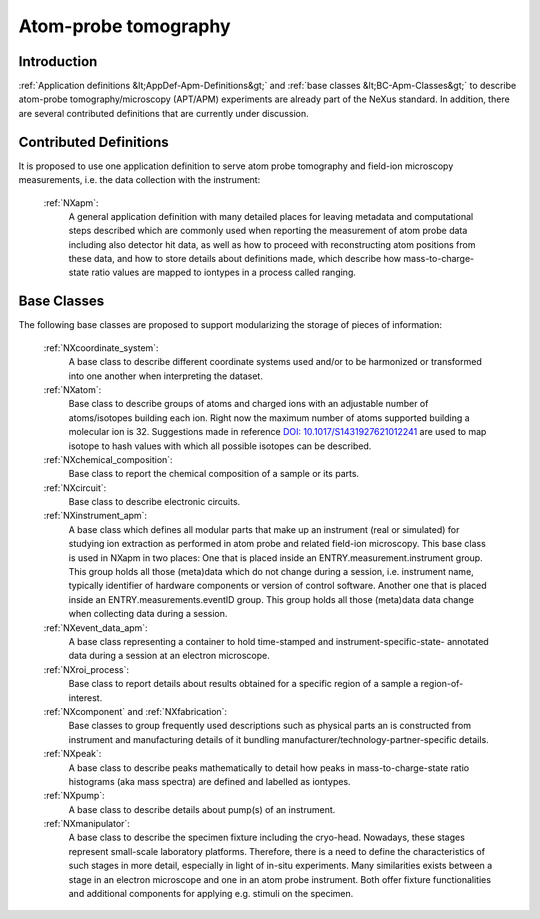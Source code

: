 .. _Contributed-Apm-Structure:

=========================
Atom-probe tomography
=========================

.. index::
   Contributed-Apm-Introduction
   Contributed-Apm-Definitions
   ApmBC


.. _IntroductionApm:

Introduction
##############

:ref:`Application definitions &lt;AppDef-Apm-Definitions&gt;` and :ref:`base classes &lt;BC-Apm-Classes&gt;` to describe atom-probe tomography/microscopy (APT/APM) experiments
are already part of the NeXus standard. In addition, there are several contributed definitions that are currently
under discussion.

.. _ApmAppDef:

Contributed Definitions
######################

It is proposed to use one application definition to serve atom probe tomography
and field-ion microscopy measurements, i.e. the data collection with the instrument:

    :ref:`NXapm`:
       A general application definition with many detailed places for leaving metadata and computational steps described which are commonly used when reporting the measurement of atom probe data including also detector hit data, as well as how to proceed with reconstructing atom positions from these data, and how to store details about definitions made, which describe how mass-to-charge-state ratio values are mapped to iontypes in a process called ranging.

.. _ApmBC:

Base Classes
############

The following base classes are proposed to support modularizing the storage of pieces of information:

    :ref:`NXcoordinate_system`:
        A base class to describe different coordinate systems used and/or to be harmonized
        or transformed into one another when interpreting the dataset.

    :ref:`NXatom`:
       Base class to describe groups of atoms and charged ions with an adjustable number of atoms/isotopes building each ion.
       Right now the maximum number of atoms supported building a molecular ion is 32.
       Suggestions made in reference `DOI: 10.1017/S1431927621012241 <https://doi.org/10.1017/S1431927621012241>`_ are used
       to map isotope to hash values with which all possible isotopes can be described.

    :ref:`NXchemical_composition`:
       Base class to report the chemical composition of a sample or its parts.

    :ref:`NXcircuit`:
       Base class to describe electronic circuits.

    :ref:`NXinstrument_apm`:
        A base class which defines all modular parts that make up an instrument (real or simulated) for studying
        ion extraction as performed in atom probe and related field-ion microscopy. This base class is used in NXapm in two places:
        One that is placed inside an ENTRY.measurement.instrument
        group. This group holds all those (meta)data which do not change during a session, i.e. instrument name, typically identifier of 
        hardware components or version of control software. Another one that is placed inside an ENTRY.measurements.eventID group.
        This group holds all those (meta)data data change when collecting data during a session.

    :ref:`NXevent_data_apm`:
        A base class representing a container to hold time-stamped and instrument-specific-state-
        annotated data during a session at an electron microscope.

    :ref:`NXroi_process`:
       Base class to report details about results obtained for a specific region of a sample a region-of-interest.

    :ref:`NXcomponent` and :ref:`NXfabrication`:
        Base classes to group frequently used descriptions such as physical parts an is constructed from instrument and
        manufacturing details of it bundling manufacturer/technology-partner-specific details.

    :ref:`NXpeak`:
        A base class to describe peaks mathematically to detail how peaks in
        mass-to-charge-state ratio histograms (aka mass spectra) are
        defined and labelled as iontypes.

    :ref:`NXpump`:
        A base class to describe details about pump(s) of an instrument.

    :ref:`NXmanipulator`:
        A base class to describe the specimen fixture including the cryo-head.
        Nowadays, these stages represent small-scale laboratory platforms.
        Therefore, there is a need to define the characteristics of such stages in more detail,
        especially in light of in-situ experiments. Many similarities exists between a stage
        in an electron microscope and one in an atom probe instrument.
        Both offer fixture functionalities and additional components for applying e.g. stimuli on the specimen.
